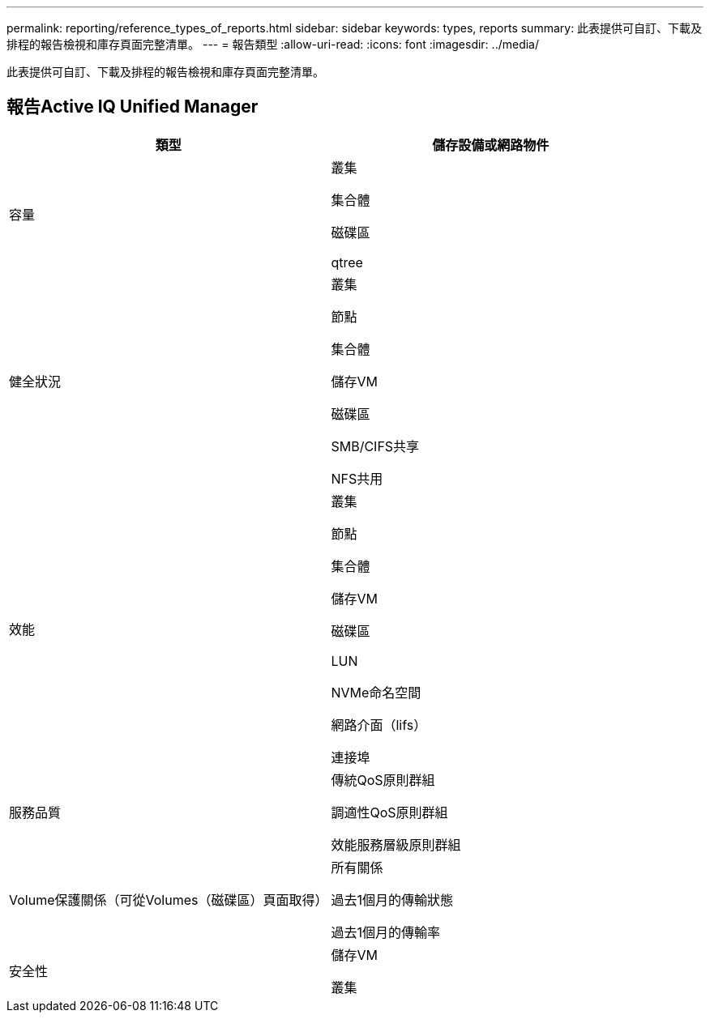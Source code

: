 ---
permalink: reporting/reference_types_of_reports.html 
sidebar: sidebar 
keywords: types, reports 
summary: 此表提供可自訂、下載及排程的報告檢視和庫存頁面完整清單。 
---
= 報告類型
:allow-uri-read: 
:icons: font
:imagesdir: ../media/


[role="lead"]
此表提供可自訂、下載及排程的報告檢視和庫存頁面完整清單。



== 報告Active IQ Unified Manager

[cols="2*"]
|===
| 類型 | 儲存設備或網路物件 


 a| 
容量
 a| 
叢集

集合體

磁碟區

qtree



 a| 
健全狀況
 a| 
叢集

節點

集合體

儲存VM

磁碟區

SMB/CIFS共享

NFS共用



 a| 
效能
 a| 
叢集

節點

集合體

儲存VM

磁碟區

LUN

NVMe命名空間

網路介面（lifs）

連接埠



 a| 
服務品質
 a| 
傳統QoS原則群組

調適性QoS原則群組

效能服務層級原則群組



 a| 
Volume保護關係（可從Volumes（磁碟區）頁面取得）
 a| 
所有關係

過去1個月的傳輸狀態

過去1個月的傳輸率



 a| 
安全性
 a| 
儲存VM

叢集

|===